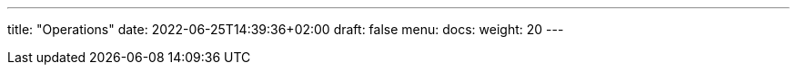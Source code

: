 ---
title: "Operations"
date: 2022-06-25T14:39:36+02:00
draft: false
menu:
  docs:
    weight: 20
---